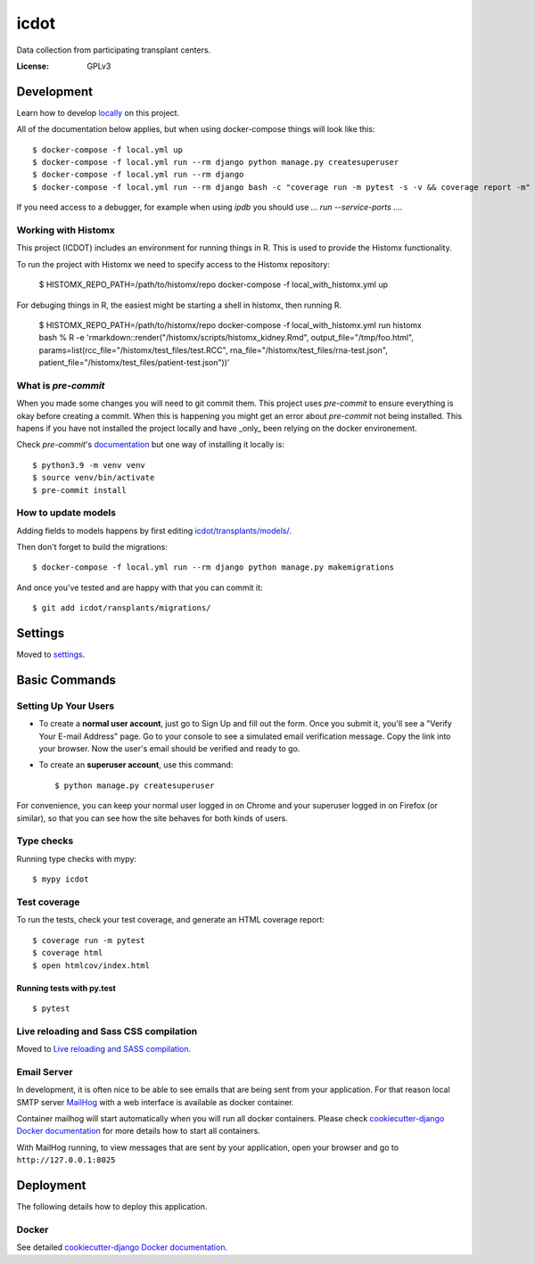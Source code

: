 icdot
====

Data collection from participating transplant centers.

.. image:: https://img.shields.io/badge/built%20with-Cookiecutter%20Django-ff69b4.svg?logo=cookiecutter
     :target: https://github.com/cookiecutter/cookiecutter-django/
     :alt: Built with Cookiecutter Django
.. image:: https://img.shields.io/badge/code%20style-black-000000.svg
     :target: https://github.com/ambv/black
     :alt: Black code style

:License: GPLv3

Development
-----------

Learn how to develop locally_ on this project.

.. _locally: https://cookiecutter-django.readthedocs.io/en/latest/developing-locally-docker.html

All of the documentation below applies, but when using docker-compose things will look like this::

    $ docker-compose -f local.yml up
    $ docker-compose -f local.yml run --rm django python manage.py createsuperuser
    $ docker-compose -f local.yml run --rm django
    $ docker-compose -f local.yml run --rm django bash -c "coverage run -m pytest -s -v && coverage report -m"


If you need access to a debugger, for example when using `ipdb` you should use `... run --service-ports ...`.

Working with Histomx
^^^^^^^^^^^^^^^^^^^^

This project (ICDOT) includes an environment for running things in R.
This is used to provide the Histomx functionality.

To run the project with Histomx we need to specify access to the Histomx repository:

    $ HISTOMX_REPO_PATH=/path/to/histomx/repo docker-compose -f local_with_histomx.yml up


For debuging things in R, the easiest might be starting a shell in histomx, then running R.

    $ HISTOMX_REPO_PATH=/path/to/histomx/repo docker-compose -f local_with_histomx.yml run histomx bash
    % R -e 'rmarkdown::render("/histomx/scripts/histomx_kidney.Rmd", output_file="/tmp/foo.html", params=list(rcc_file="/histomx/test_files/test.RCC", rna_file="/histomx/test_files/rna-test.json", patient_file="/histomx/test_files/patient-test.json"))'


What is `pre-commit`
^^^^^^^^^^^^^^^^^^^

When you made some changes you will need to git commit them. This project uses `pre-commit` to ensure everything is okay before creating a commit. When this is happening you might get an error about `pre-commit` not being installed. This hapens if you have not installed the project locally and have _only_ been relying on the docker environement.

Check `pre-commit`'s documentation_ but one way of installing it locally is:

.. _documentation: https://pre-commit.com/#install

::

    $ python3.9 -m venv venv
    $ source venv/bin/activate
    $ pre-commit install


How to update models
^^^^^^^^^^^^^^^^^^^^

Adding fields to models happens by first editing `<icdot/transplants/models/>`_.

Then don't forget to build the migrations::

  $ docker-compose -f local.yml run --rm django python manage.py makemigrations

And once you've tested and are happy with that you can commit it::

  $ git add icdot/ransplants/migrations/


Settings
--------

Moved to settings_.

.. _settings: http://cookiecutter-django.readthedocs.io/en/latest/settings.html

Basic Commands
--------------

Setting Up Your Users
^^^^^^^^^^^^^^^^^^^^^

* To create a **normal user account**, just go to Sign Up and fill out the form. Once you submit it, you'll see a "Verify Your E-mail Address" page. Go to your console to see a simulated email verification message. Copy the link into your browser. Now the user's email should be verified and ready to go.

* To create an **superuser account**, use this command::

    $ python manage.py createsuperuser

For convenience, you can keep your normal user logged in on Chrome and your superuser logged in on Firefox (or similar), so that you can see how the site behaves for both kinds of users.

Type checks
^^^^^^^^^^^

Running type checks with mypy:

::

  $ mypy icdot

Test coverage
^^^^^^^^^^^^^

To run the tests, check your test coverage, and generate an HTML coverage report::

    $ coverage run -m pytest
    $ coverage html
    $ open htmlcov/index.html

Running tests with py.test
~~~~~~~~~~~~~~~~~~~~~~~~~~

::

  $ pytest

Live reloading and Sass CSS compilation
^^^^^^^^^^^^^^^^^^^^^^^^^^^^^^^^^^^^^^^

Moved to `Live reloading and SASS compilation`_.

.. _`Live reloading and SASS compilation`: http://cookiecutter-django.readthedocs.io/en/latest/live-reloading-and-sass-compilation.html

Email Server
^^^^^^^^^^^^

In development, it is often nice to be able to see emails that are being sent from your application. For that reason local SMTP server `MailHog`_ with a web interface is available as docker container.

Container mailhog will start automatically when you will run all docker containers.
Please check `cookiecutter-django Docker documentation`_ for more details how to start all containers.

With MailHog running, to view messages that are sent by your application, open your browser and go to ``http://127.0.0.1:8025``

.. _mailhog: https://github.com/mailhog/MailHog

Deployment
----------

The following details how to deploy this application.

Docker
^^^^^^

See detailed `cookiecutter-django Docker documentation`_.

.. _`cookiecutter-django Docker documentation`: http://cookiecutter-django.readthedocs.io/en/latest/deployment-with-docker.html
